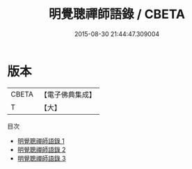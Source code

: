 #+TITLE: 明覺聰禪師語錄 / CBETA

#+DATE: 2015-08-30 21:44:47.309004
* 版本
 |     CBETA|【電子佛典集成】|
 |         T|【大】     |
目次
 - [[file:KR6q0058_001.txt][明覺聰禪師語錄 1]]
 - [[file:KR6q0058_002.txt][明覺聰禪師語錄 2]]
 - [[file:KR6q0058_003.txt][明覺聰禪師語錄 3]]
